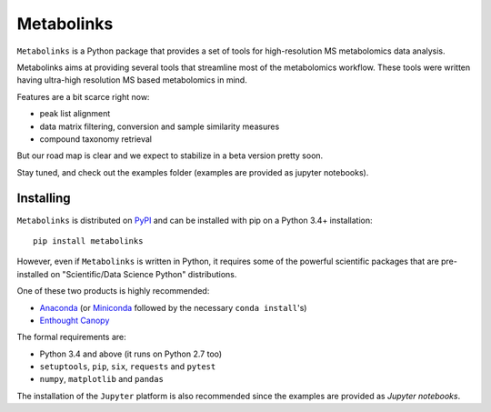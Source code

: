 
***********
Metabolinks
***********

``Metabolinks`` is a Python package that provides a set of tools for high-resolution
MS metabolomics data analysis.
        
Metabolinks aims at providing several tools that streamline most of
the metabolomics workflow. These tools were written having ultra-high
resolution MS based metabolomics in mind.

Features are a bit scarce right now:

- peak list alignment
- data matrix filtering, conversion and sample similarity measures
- compound taxonomy retrieval

But our road map is clear and we expect to stabilize in a beta version pretty soon.

Stay tuned, and check out the examples folder (examples are provided as
jupyter notebooks).

Installing
==========

``Metabolinks`` is distributed on PyPI_ and can be installed with pip on
a Python 3.4+ installation::

   pip install metabolinks

.. _PyPI: https://pypi.org/project/metabolinks


However, even if ``Metabolinks`` is written in Python, it requires some of the powerful scientific
packages that are pre-installed on "Scientific/Data Science Python" distributions.

One of these two products is highly recommended:

- `Anaconda <https://store.continuum.io/cshop/anaconda/>`_ (or `Miniconda <http://conda.pydata.org/miniconda.html>`_ followed by the necessary ``conda install``'s)
- `Enthought Canopy <https://www.enthought.com/products/canopy/>`_

The formal requirements are:

- Python 3.4 and above (it runs on Python 2.7 too)
- ``setuptools``, ``pip``, ``six``, ``requests`` and ``pytest``
- ``numpy``, ``matplotlib`` and ``pandas``

The installation of the ``Jupyter`` platform is also recommended since
the examples are provided as *Jupyter notebooks*.

